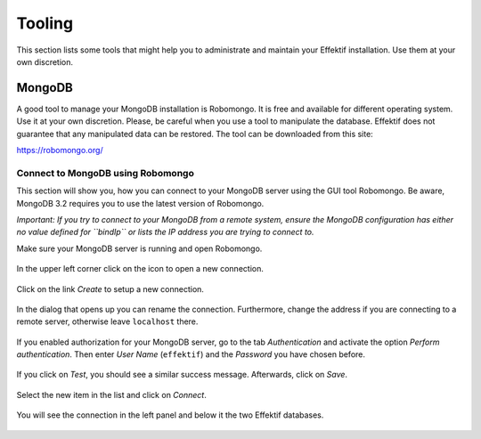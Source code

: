 Tooling
=======
This section lists some tools that might help you to administrate and maintain your Effektif installation. Use them at your own discretion.

.. _tooling-mongodb:

MongoDB
-------
A good tool to manage your MongoDB installation is Robomongo. It is free and available for different operating system. Use it at your own discretion. Please, be careful when you use a tool to manipulate the database. Effektif does not guarantee that any manipulated data can be restored. The tool can be downloaded from this site:

https://robomongo.org/

.. _connect-to-mongodb:

Connect to MongoDB using Robomongo
``````````````````````````````````
This section will show you, how you can connect to your MongoDB server using the GUI tool Robomongo. Be aware, MongoDB 3.2 requires you to use the latest version of Robomongo.

*Important: If you try to connect to your MongoDB from a remote system, ensure the MongoDB configuration has either no value defined for ``bindIp`` or lists the IP address you are trying to connect to.*

Make sure your MongoDB server is running and open Robomongo.

.. figure:: _static/images/robomongo/robo01.png
    :align: center
    :scale: 70%

    In the upper left corner click on the icon to open a new connection.

.. figure:: _static/images/robomongo/robo02.png
    :align: center
    :scale: 70%
    
    Click on the link *Create* to setup a new connection.

.. figure:: _static/images/robomongo/robo03.png
    :align: center
    :scale: 70%

    In the dialog that opens up you can rename the connection. Furthermore, change the address if you are connecting to a remote server, otherwise leave ``localhost`` there. 

.. figure:: _static/images/robomongo/robo04.png
    :align: center
    :scale: 70%

    If you enabled authorization for your MongoDB server, go to the tab *Authentication* and activate the option *Perform authentication*\ . Then enter *User Name* (``effektif``) and the *Password* you have chosen before. 

.. figure:: _static/images/robomongo/robo05.png
    :align: center
    :scale: 70%

    If you click on *Test*\ , you should see a similar success message. Afterwards, click on *Save*\ .
    
.. figure:: _static/images/robomongo/robo06.png
    :align: center
    :scale: 70%

    Select the new item in the list and click on *Connect*\ .
    
.. figure:: _static/images/robomongo/robo07.png
    :align: center
    :scale: 70%

    You will see the connection in the left panel and below it the two Effektif databases.



